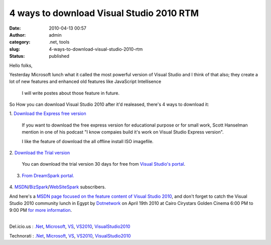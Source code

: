 4 ways to download Visual Studio 2010 RTM
#########################################
:date: 2010-04-13 00:57
:author: admin
:category: .net, tools
:slug: 4-ways-to-download-visual-studio-2010-rtm
:status: published

Hello folks,

Yesterday Microsoft lunch what it called the most powerful version of
Visual Studio and I think of that also; they create a lot of new
features and enhanced old features like JavaScript Intellisence

    I will write postes about those feature in future.

So How you can download Visual Studio 2010 after it'd realeased, there's
4 ways to download it:

1. `Download the Express free
version <http://www.microsoft.com/express/Downloads/>`__

        If you want to download the free express version for educational
        purpose or for small work, Scott Hanselman mention in one of his
        podcast "I know compaies build it's work on Visual Studio
        Express version".

        I like the feature of download the all offline install ISO
        imagefile.

        |image0|

2. `Download the Trial
version <http://www.microsoft.com/visualstudio/en-us/download>`__

        You can download the trial version 30 days for free from `Visual
        Studio's
        portal <http://www.microsoft.com/visualstudio/en-us/download>`__.

        |image1|

3. `From DreamSpark portal. <https://www.dreamspark.com/default.aspx>`__

        |image2|

4.
`MSDN <http://msdn.microsoft.com/subscriptions/>`__/`BizSpark <http://www.microsoft.com/web/websitespark/>`__/`WebSiteSpark <http://www.microsoft.com/bizspark/>`__
subscribers.

And here's a `MSDN page focused on the feature content of Visual Studio
2010 <http://msdn.microsoft.com/en-us/vstudio/ff625297.aspx>`__, and
don't forget to catch the Visual Studio 2010 community lunch in Egypt by
`Dotnetwork <http://www.emadmokhtar.com/WhoIsDotnetwork.aspx>`__ on
April 19th 2010 at Cairo Cirystars Golden Cinema 6:00 PM to 9:00 PM `for
more
information <http://www.facebook.com/event.php?eid=109829832381436>`__.

| 
| Del.icio.us : `.Net <http://del.icio.us/tag/.Net>`__,
  `Microsoft <http://del.icio.us/tag/Microsoft>`__,
  `VS <http://del.icio.us/tag/VS>`__,
  `VS2010 <http://del.icio.us/tag/VS2010>`__,
  `VisualStudio2010 <http://del.icio.us/tag/VisualStudio2010>`__

Technorati : `.Net <http://www.technorati.com/tag/.Net>`__,
`Microsoft <http://www.technorati.com/tag/Microsoft>`__,
`VS <http://www.technorati.com/tag/VS>`__,
`VS2010 <http://www.technorati.com/tag/VS2010>`__,
`VisualStudio2010 <http://www.technorati.com/tag/VisualStudio2010>`__

.. |image0| image:: http://www.emadmokhtar.com/wp-content/uploads/2011/11/zrtn_007n2078243e_tn.jpg
   :width: 600px
   :height: 393px
   :target: http://www.emadmokhtar.com/wp-content/uploads/2011/11/Express.PNG
.. |image1| image:: http://www.emadmokhtar.com/wp-content/uploads/2011/11/zrtn_006p753a022e_tn.jpg
   :width: 600px
   :height: 290px
   :target: http://www.emadmokhtar.com/wp-content/uploads/2011/11/Trial.PNG
.. |image2| image:: http://www.emadmokhtar.com/wp-content/uploads/2011/11/zrtn_008n1300a923_tn.jpg
   :width: 600px
   :height: 272px
   :target: http://www.emadmokhtar.com/wp-content/uploads/2011/11/Spark.PNG
